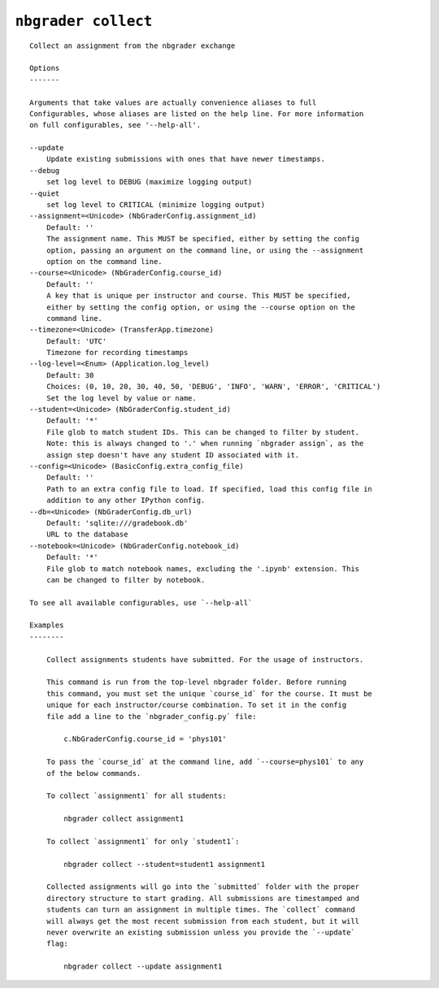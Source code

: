 ``nbgrader collect``
========================

::

    Collect an assignment from the nbgrader exchange
    
    Options
    -------
    
    Arguments that take values are actually convenience aliases to full
    Configurables, whose aliases are listed on the help line. For more information
    on full configurables, see '--help-all'.
    
    --update
        Update existing submissions with ones that have newer timestamps.
    --debug
        set log level to DEBUG (maximize logging output)
    --quiet
        set log level to CRITICAL (minimize logging output)
    --assignment=<Unicode> (NbGraderConfig.assignment_id)
        Default: ''
        The assignment name. This MUST be specified, either by setting the config
        option, passing an argument on the command line, or using the --assignment
        option on the command line.
    --course=<Unicode> (NbGraderConfig.course_id)
        Default: ''
        A key that is unique per instructor and course. This MUST be specified,
        either by setting the config option, or using the --course option on the
        command line.
    --timezone=<Unicode> (TransferApp.timezone)
        Default: 'UTC'
        Timezone for recording timestamps
    --log-level=<Enum> (Application.log_level)
        Default: 30
        Choices: (0, 10, 20, 30, 40, 50, 'DEBUG', 'INFO', 'WARN', 'ERROR', 'CRITICAL')
        Set the log level by value or name.
    --student=<Unicode> (NbGraderConfig.student_id)
        Default: '*'
        File glob to match student IDs. This can be changed to filter by student.
        Note: this is always changed to '.' when running `nbgrader assign`, as the
        assign step doesn't have any student ID associated with it.
    --config=<Unicode> (BasicConfig.extra_config_file)
        Default: ''
        Path to an extra config file to load. If specified, load this config file in
        addition to any other IPython config.
    --db=<Unicode> (NbGraderConfig.db_url)
        Default: 'sqlite:///gradebook.db'
        URL to the database
    --notebook=<Unicode> (NbGraderConfig.notebook_id)
        Default: '*'
        File glob to match notebook names, excluding the '.ipynb' extension. This
        can be changed to filter by notebook.
    
    To see all available configurables, use `--help-all`
    
    Examples
    --------
    
        Collect assignments students have submitted. For the usage of instructors.
        
        This command is run from the top-level nbgrader folder. Before running
        this command, you must set the unique `course_id` for the course. It must be
        unique for each instructor/course combination. To set it in the config
        file add a line to the `nbgrader_config.py` file:
        
            c.NbGraderConfig.course_id = 'phys101'
        
        To pass the `course_id` at the command line, add `--course=phys101` to any
        of the below commands.
        
        To collect `assignment1` for all students:
        
            nbgrader collect assignment1
        
        To collect `assignment1` for only `student1`:
        
            nbgrader collect --student=student1 assignment1
        
        Collected assignments will go into the `submitted` folder with the proper
        directory structure to start grading. All submissions are timestamped and
        students can turn an assignment in multiple times. The `collect` command
        will always get the most recent submission from each student, but it will
        never overwrite an existing submission unless you provide the `--update`
        flag:
        
            nbgrader collect --update assignment1
    
    